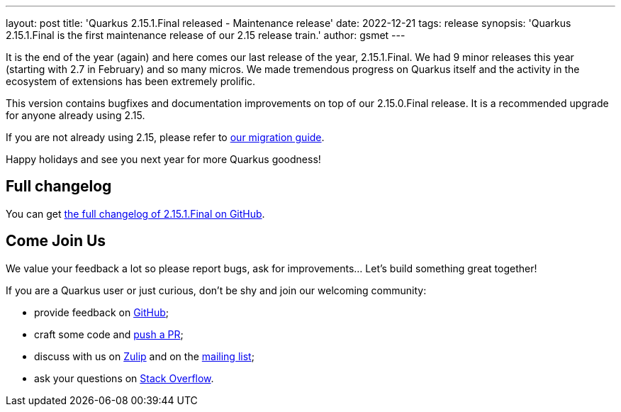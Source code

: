 ---
layout: post
title: 'Quarkus 2.15.1.Final released - Maintenance release'
date: 2022-12-21
tags: release
synopsis: 'Quarkus 2.15.1.Final is the first maintenance release of our 2.15 release train.'
author: gsmet
---

It is the end of the year (again) and here comes our last release of the year, 2.15.1.Final.
We had 9 minor releases this year (starting with 2.7 in February) and so many micros.
We made tremendous progress on Quarkus itself and the activity in the ecosystem of extensions has been extremely prolific.

This version contains bugfixes and documentation improvements on top of our 2.15.0.Final release.
It is a recommended upgrade for anyone already using 2.15.

If you are not already using 2.15, please refer to https://github.com/quarkusio/quarkus/wiki/Migration-Guide-2.15[our migration guide].

Happy holidays and see you next year for more Quarkus goodness!

== Full changelog

You can get https://github.com/quarkusio/quarkus/releases/tag/2.15.1.Final[the full changelog of 2.15.1.Final on GitHub].

== Come Join Us

We value your feedback a lot so please report bugs, ask for improvements... Let's build something great together!

If you are a Quarkus user or just curious, don't be shy and join our welcoming community:

 * provide feedback on https://github.com/quarkusio/quarkus/issues[GitHub];
 * craft some code and https://github.com/quarkusio/quarkus/pulls[push a PR];
 * discuss with us on https://quarkusio.zulipchat.com/[Zulip] and on the https://groups.google.com/d/forum/quarkus-dev[mailing list];
 * ask your questions on https://stackoverflow.com/questions/tagged/quarkus[Stack Overflow].
